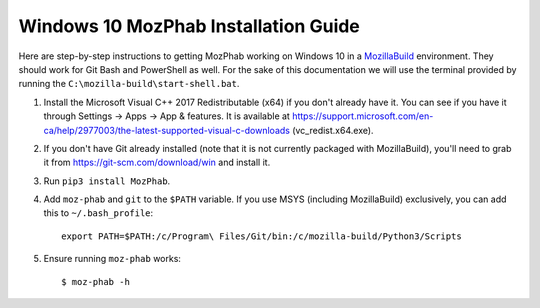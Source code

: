 #####################################
Windows 10 MozPhab Installation Guide
#####################################

Here are step-by-step instructions to getting MozPhab working on Windows 10 in a
`MozillaBuild <https://wiki.mozilla.org/MozillaBuild>`_ environment.
They should work for Git Bash and PowerShell as well. For the sake of this
documentation we will use the terminal provided by running
the ``C:\mozilla-build\start-shell.bat``.

#. Install the Microsoft Visual C++ 2017 Redistributable (x64) if you
   don't already have it. You can see if you have it through Settings
   -> Apps -> App & features. It is available at
   https://support.microsoft.com/en-ca/help/2977003/the-latest-supported-visual-c-downloads
   (vc_redist.x64.exe).
#. If you don't have Git already installed (note that it is not
   currently packaged with MozillaBuild), you'll need to grab it from
   https://git-scm.com/download/win and install it.
#. Run ``pip3 install MozPhab``.
#. Add ``moz-phab`` and ``git`` to the ``$PATH`` variable.
   If you use MSYS (including MozillaBuild) exclusively, you can add this to
   ``~/.bash_profile``::

     export PATH=$PATH:/c/Program\ Files/Git/bin:/c/mozilla-build/Python3/Scripts
     
#. Ensure running ``moz-phab`` works::

     $ moz-phab -h
